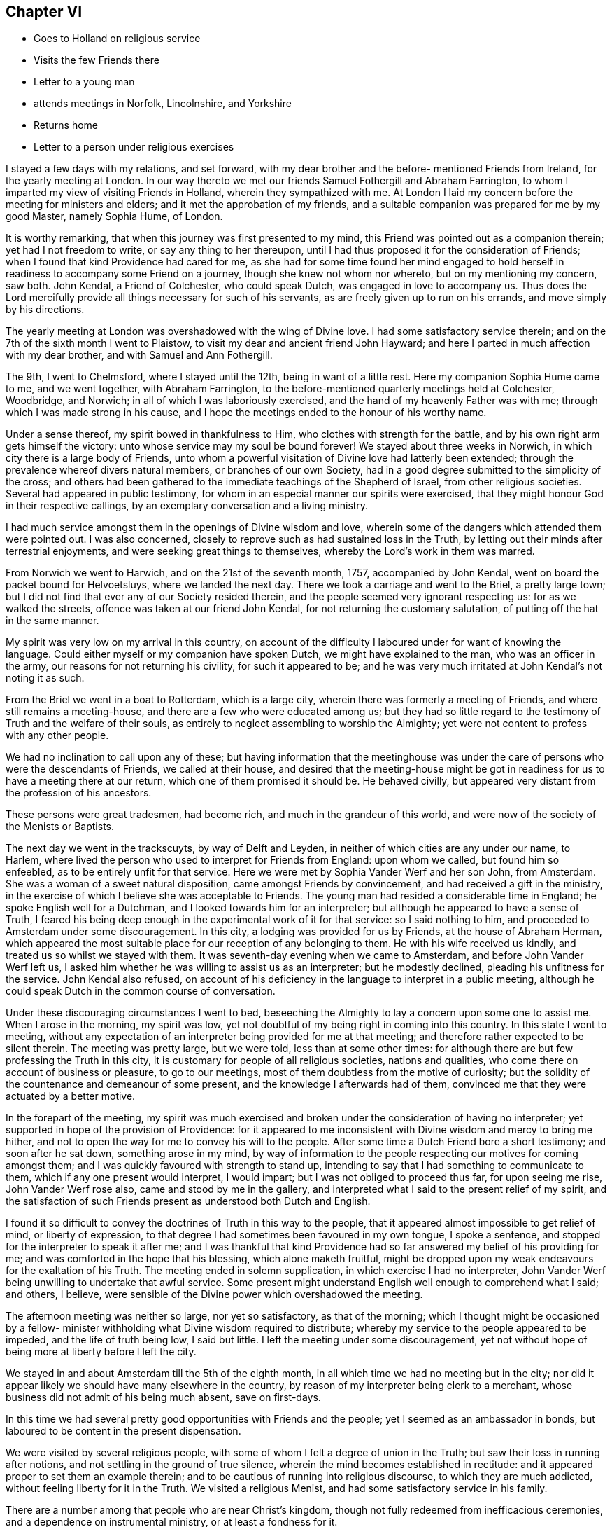 == Chapter VI

[.chapter-synopsis]
* Goes to Holland on religious service
* Visits the few Friends there
* Letter to a young man
* attends meetings in Norfolk, Lincolnshire, and Yorkshire
* Returns home
* Letter to a person under religious exercises

I stayed a few days with my relations, and set forward,
with my dear brother and the before- mentioned Friends from Ireland,
for the yearly meeting at London.
In our way thereto we met our friends Samuel Fothergill and Abraham Farrington,
to whom I imparted my view of visiting Friends in Holland,
wherein they sympathized with me.
At London I laid my concern before the meeting for ministers and elders;
and it met the approbation of my friends,
and a suitable companion was prepared for me by my good Master, namely Sophia Hume,
of London.

It is worthy remarking, that when this journey was first presented to my mind,
this Friend was pointed out as a companion therein; yet had I not freedom to write,
or say any thing to her thereupon,
until I had thus proposed it for the consideration of Friends;
when I found that kind Providence had cared for me,
as she had for some time found her mind engaged to hold
herself in readiness to accompany some Friend on a journey,
though she knew not whom nor whereto, but on my mentioning my concern, saw both.
John Kendal, a Friend of Colchester, who could speak Dutch,
was engaged in love to accompany us.
Thus does the Lord mercifully provide all things necessary for such of his servants,
as are freely given up to run on his errands, and move simply by his directions.

The yearly meeting at London was overshadowed with the wing of Divine love.
I had some satisfactory service therein;
and on the 7th of the sixth month I went to Plaistow,
to visit my dear and ancient friend John Hayward;
and here I parted in much affection with my dear brother,
and with Samuel and Ann Fothergill.

The 9th, I went to Chelmsford, where I stayed until the 12th,
being in want of a little rest.
Here my companion Sophia Hume came to me, and we went together, with Abraham Farrington,
to the before-mentioned quarterly meetings held at Colchester, Woodbridge, and Norwich;
in all of which I was laboriously exercised,
and the hand of my heavenly Father was with me;
through which I was made strong in his cause,
and I hope the meetings ended to the honour of his worthy name.

Under a sense thereof, my spirit bowed in thankfulness to Him,
who clothes with strength for the battle,
and by his own right arm gets himself the victory:
unto whose service may my soul be bound forever!
We stayed about three weeks in Norwich, in which city there is a large body of Friends,
unto whom a powerful visitation of Divine love had latterly been extended;
through the prevalence whereof divers natural members, or branches of our own Society,
had in a good degree submitted to the simplicity of the cross;
and others had been gathered to the immediate teachings of the Shepherd of Israel,
from other religious societies.
Several had appeared in public testimony,
for whom in an especial manner our spirits were exercised,
that they might honour God in their respective callings,
by an exemplary conversation and a living ministry.

I had much service amongst them in the openings of Divine wisdom and love,
wherein some of the dangers which attended them were pointed out.
I was also concerned, closely to reprove such as had sustained loss in the Truth,
by letting out their minds after terrestrial enjoyments,
and were seeking great things to themselves, whereby the Lord`'s work in them was marred.

From Norwich we went to Harwich, and on the 21st of the seventh month, 1757,
accompanied by John Kendal, went on board the packet bound for Helvoetsluys,
where we landed the next day.
There we took a carriage and went to the Briel, a pretty large town;
but I did not find that ever any of our Society resided therein,
and the people seemed very ignorant respecting us: for as we walked the streets,
offence was taken at our friend John Kendal, for not returning the customary salutation,
of putting off the hat in the same manner.

My spirit was very low on my arrival in this country,
on account of the difficulty I laboured under for want of knowing the language.
Could either myself or my companion have spoken Dutch,
we might have explained to the man, who was an officer in the army,
our reasons for not returning his civility, for such it appeared to be;
and he was very much irritated at John Kendal`'s not noting it as such.

From the Briel we went in a boat to Rotterdam, which is a large city,
wherein there was formerly a meeting of Friends, and where still remains a meeting-house,
and there are a few who were educated among us;
but they had so little regard to the testimony of Truth and the welfare of their souls,
as entirely to neglect assembling to worship the Almighty;
yet were not content to profess with any other people.

We had no inclination to call upon any of these;
but having information that the meetinghouse was under
the care of persons who were the descendants of Friends,
we called at their house,
and desired that the meeting-house might be got in
readiness for us to have a meeting there at our return,
which one of them promised it should be.
He behaved civilly, but appeared very distant from the profession of his ancestors.

These persons were great tradesmen, had become rich,
and much in the grandeur of this world,
and were now of the society of the Menists or Baptists.

The next day we went in the trackscuyts, by way of Delft and Leyden,
in neither of which cities are any under our name, to Harlem,
where lived the person who used to interpret for Friends from England:
upon whom we called, but found him so enfeebled,
as to be entirely unfit for that service.
Here we were met by Sophia Vander Werf and her son John, from Amsterdam.
She was a woman of a sweet natural disposition, came amongst Friends by convincement,
and had received a gift in the ministry,
in the exercise of which I believe she was acceptable to Friends.
The young man had resided a considerable time in England;
he spoke English well for a Dutchman, and I looked towards him for an interpreter;
but although he appeared to have a sense of Truth,
I feared his being deep enough in the experimental work of it for that service:
so I said nothing to him, and proceeded to Amsterdam under some discouragement.
In this city, a lodging was provided for us by Friends, at the house of Abraham Herman,
which appeared the most suitable place for our reception of any belonging to them.
He with his wife received us kindly, and treated us so whilst we stayed with them.
It was seventh-day evening when we came to Amsterdam,
and before John Vander Werf left us,
I asked him whether he was willing to assist us as an interpreter;
but he modestly declined, pleading his unfitness for the service.
John Kendal also refused,
on account of his deficiency in the language to interpret in a public meeting,
although he could speak Dutch in the common course of conversation.

Under these discouraging circumstances I went to bed,
beseeching the Almighty to lay a concern upon some one to assist me.
When I arose in the morning, my spirit was low,
yet not doubtful of my being right in coming into this country.
In this state I went to meeting,
without any expectation of an interpreter being provided for me at that meeting;
and therefore rather expected to be silent therein.
The meeting was pretty large, but we were told, less than at some other times:
for although there are but few professing the Truth in this city,
it is customary for people of all religious societies, nations and qualities,
who come there on account of business or pleasure, to go to our meetings,
most of them doubtless from the motive of curiosity;
but the solidity of the countenance and demeanour of some present,
and the knowledge I afterwards had of them,
convinced me that they were actuated by a better motive.

In the forepart of the meeting,
my spirit was much exercised and broken under the consideration of having no interpreter;
yet supported in hope of the provision of Providence:
for it appeared to me inconsistent with Divine wisdom and mercy to bring me hither,
and not to open the way for me to convey his will to the people.
After some time a Dutch Friend bore a short testimony; and soon after he sat down,
something arose in my mind,
by way of information to the people respecting our motives for coming amongst them;
and I was quickly favoured with strength to stand up,
intending to say that I had something to communicate to them,
which if any one present would interpret, I would impart;
but I was not obliged to proceed thus far, for upon seeing me rise,
John Vander Werf rose also, came and stood by me in the gallery,
and interpreted what I said to the present relief of my spirit,
and the satisfaction of such Friends present as understood both Dutch and English.

I found it so difficult to convey the doctrines of Truth in this way to the people,
that it appeared almost impossible to get relief of mind, or liberty of expression,
to that degree I had sometimes been favoured in my own tongue, I spoke a sentence,
and stopped for the interpreter to speak it after me;
and I was thankful that kind Providence had so
far answered my belief of his providing for me;
and was comforted in the hope that his blessing, which alone maketh fruitful,
might be dropped upon my weak endeavours for the exaltation of his Truth.
The meeting ended in solemn supplication, in which exercise I had no interpreter,
John Vander Werf being unwilling to undertake that awful service.
Some present might understand English well enough to comprehend what I said; and others,
I believe, were sensible of the Divine power which overshadowed the meeting.

The afternoon meeting was neither so large, nor yet so satisfactory,
as that of the morning;
which I thought might be occasioned by a fellow- minister
withholding what Divine wisdom required to distribute;
whereby my service to the people appeared to be impeded, and the life of truth being low,
I said but little.
I left the meeting under some discouragement,
yet not without hope of being more at liberty before I left the city.

We stayed in and about Amsterdam till the 5th of the eighth month,
in all which time we had no meeting but in the city;
nor did it appear likely we should have many elsewhere in the country,
by reason of my interpreter being clerk to a merchant,
whose business did not admit of his being much absent, save on first-days.

In this time we had several pretty good opportunities with Friends and the people;
yet I seemed as an ambassador in bonds,
but laboured to be content in the present dispensation.

We were visited by several religious people,
with some of whom I felt a degree of union in the Truth;
but saw their loss in running after notions,
and not settling in the ground of true silence,
wherein the mind becomes established in rectitude:
and it appeared proper to set them an example therein;
and to be cautious of running into religious discourse, to which they are much addicted,
without feeling liberty for it in the Truth.
We visited a religious Menist, and had some satisfactory service in his family.

There are a number among that people who are near Christ`'s kingdom,
though not fully redeemed from inefficacious ceremonies,
and a dependence on instrumental ministry, or at least a fondness for it.

While at Amsterdam she wrote the following letter, viz:

[.embedded-content-document.letter]
--

[.blurb]
=== To a young man in Ireland, who had been long under religious impressions.

[.signed-section-context-open]
Amsterdam, 1st of Eighth month, 1757.

Thine of the 5th ult.
I received yesterday, and with a degree of satisfaction have observed its contents;
although it seems to breathe the language of complaint,
or at least fear of falling short of the mark thou hast had in view,
and I hope art pressing after.
Although this is a state painful to nature, it is sometimes a state of greater safety,
and more directly pointing to perfection, than is that of ease,
or even of the aboundings of sensible consolations:
whereby some have been induced to conclude themselves
in a better and safer state than they really were,
and so have grown less watchful and diffident of their own judgment;
and spiritual pride and vain-glory have entered,
wherein they have boasted above their measure of experience;
and at last "`turned the grace of God into wantonness,`" and
their latter end has been far worse than their beginning.
But in the seasons of the withdrawings of Divine goodness,
the soul that is earnestly bent to obtain the kingdom of God,
which stands "`in righteousness`" as well as "`in peace and joy in the Holy
Ghost,`" is set upon searching what is the cause of its being thus deserted;
and so "`digs deep`" through the corruption of fallen nature,
and "`lays its foundation sure`" in the experience of
the purifying operation of the Spirit of Truth;
and against such it is that "`the gates of hell shall not
prevail:`" and that thou and I may be of this happy number,
is the travail of my spirit.

It is most certain that our journey through life is as through a vale of tears,
wherein various will be our conflicts, and numerous our trials,
both inwardly and outwardly; but we have this encouraging promise left us,
that "`all shall work together for the good of such as truly love and fear God.`"
And as our hopes and desires are fixed on an infinitely better country,
the joys whereof are pure and eternally permanent,
let us not repine at the means used to secure them to us;
but with all possible cheerfulness take the cup
which Divine Providence hands forth to us,
as "`the cup of his salvation;`" and steadily endeavour for that mind,
wherewith the blessed Jesus was clothed, which says continually,
"`Thy will be done;`" even in the bitter baptism of crucifixion,
which every true-born child of God must be partaker of;
and under the bitter pangs of death to the fallen nature, will have to cry out, "`My God,
my God, why hast thou forsaken me.`"
O! if this was the language of the Master, the immaculate Lamb of God, who knew no sin;
no wonder that it is the language of the servant, who has been defiled therewith;
and from which he must be washed, ere he can have part with the Son in his inheritance.
I have looked upon it as an infinite mercy to be led deep enough in humiliation,
to be stripped of all that has any appearance of what is good and excellent,
and to have this the secret language of the soul to Him who sees in secret,
"`I am a worm,
and no man:`" and although the consolatory portion of such as these may be sometimes hid,
or withheld for a season; yet they are sure, being in the hands of infinite Wisdom,
Truth and Mercy; who, in the wise appointment of his providence,
will give to his own what they stand in need of;
and when the days of fasting and humiliation are accomplished,
will assuredly "`bless the provision of Zion, and satisfy her poor with bread.`"

I thought when I last left Dublin, if I were in debt to any one in it,
it was to thyself Perhaps thy letter may open a way for me to pay it;
although I do not remember that any thing of the above was upon my mind for thee;
but a hint of advice seemed to bend toward thee,
to beware with whom thou enterest into the covenant of friendship,
lest in the end thou shouldest be wounded by their backslidings: and let me also add,
beware of looking out at the misconduct of Others, with a discouraging eye;
for although "`thousands may fall as by thy side,
and tens of thousands as at thy right hand,`" yet if thou "`make the Most
High thy refuge,`" by a steady and faithful obedience to his will,
he will preserve thee.

Through mercy I am favoured with a good degree of health and peace in my going forward,
although the present concern wherein I am engaged is
attended with some discouraging circumstances,
yet I have faith that I am here in the appointment of heaven.

If Lucy Bradley and companion have not left Dublin before this comes to hand,
please to present my dear love to them;
and tell Lucy that I wrote her since I came to this city,
wherein I hinted my expectation of seeing York in my return home.

My love in that which is unchangeable strongly attends thee,
and the tried remnant of spiritual Israel in your city and nation, who,
although they are few, are too numerous for me to particularise:
shall therefore give thee a general commission
to present my love to such as thou hast freedom;
and conclude myself, Thy well-wishing friend,

[.signed-section-signature]
Catherine Payton.

--

The 5th of the eighth month, we went in the trackscuyts, as far as Horn, towards Twisk,
our friend Sophia Vander Werf accompanying us.
At Horn we called on two religious Menists; the one a preacher amongst them,
who seemed more gathered into stillness than most of that persuasion,
and his wife near the Truth; the other much inclined to discourse on religious matters,
in whose family I found an engagement to leave a
short testimony to the benefit of silence,
which they appeared to receive well.
As we passed through the towns, we scattered some books setting forth our principles.

A Friend from Twisk met us here with a wagon, wherein we went home with him that evening.

At Twisk there is a small meeting of professors of Truth,
but we found them much in the mixture, and some of them so exalted in notion,
that it was hard fastening any solid doctrine upon them.
We were at two meetings with them, and several of the Menists;
both of which were exercising, that in the morning particularly so;
but I was comforted with an evidence that my service,
weak and imperfect as it appeared to me, was accepted of Him who employed me.
The afternoon meeting was more satisfactory, although laborious.
The Menist preacher before mentioned, with his wife and son, were with us,
in whose company we had a degree of satisfaction.
The next morning we procured a select opportunity with
most of the Friends belonging to the meeting,
at the house of a valuable woman Friend, whose circumstances demanded our sympathy;
she dwelling solitarily and having been many years confined through extreme weakness.
She was such a pattern of resignation and cheerful innocence, as I had rarely seen.
Her very countenance bespoke acquiescence with the allotment of Providence,
and not one complaining word dropt from her.
This meeting tended to the relief of our spirits,
and we took leave of the said Friend and others in love, and returned to Amsterdam again,
dispersing some books in our way; which was all we could do,
as our interpreter could not stay with us to have meetings in the towns.

On our return to Amsterdam,
we visited almost all who could be accounted members of our Society, in their families,
and attended the meetings on first and week-days, as they came in course, until the 21st:
in which time I had several good opportunities with the people of that city,
and the strangers who attended the meetings, and left it in peace.

One visit we paid in Amsterdam was so remarkable in its consequence, that I note it,
viz. A man who was convinced of Truth, had a turbulent spirited wife,
who had violently opposed his going amongst Friends;
and after one meeting which he attended with us, railed much; nevertheless,
she sent us an invitation to sup with her, and it appeared best for us to accept it.
She provided handsomely for us, but seemed to be in a wrangling spirit.
She talked about dress being an indifferent matter; upon which I told her,
that the adorning of Christian women, should be that of a "`meek and quiet spirit,
which in the sight of God was of great price.`"
This struck and silenced her, and she afterwards behaved obligingly to us.

After we had paid this visit, her husband told us, that some time before,
as they were going to bed, she, being in a very bad temper, would not let him rest; and,
although he was in bed before her, I think he arose again.
She took up the bible, I suppose, to convince him of his errors,
and opened it upon this very text; which then so affected her,
that she condemned herself, kneeled down to pray for forgiveness,
and promised that she would never more treat him so improperly;
but she had not kept her promise, and the text being now revived in her remembrance,
it again affected her.
We were quite ignorant of the circumstance.

The 21st, we had a meeting at Harlem to good satisfaction.
We lodged at Isaac Van Westercappel`'s, who furnished us with a room to hold a meeting in,
and gave notice of it to the people.
He was descended from Friends by the mother`'s side,
but he himself never made profession with us.
He was exceedingly kind to us, and with his family,
appeared to be seeking after the best things.
In the evening we had the company of some seeking people,
most of them of the offspring of Friends,
with whom we had conversation upon religious subjects.

In our public meeting at this place, I was more at liberty in the exercise of my gift,
than had been usual with me in Holland; at which I afterwards admired,
being told that my interpreter was uncommonly
defective in rendering what I said into Dutch.
This circumstance sometimes revolved in my remembrance,
accompanied with some kind of doubt respecting my being so much at liberty to speak,
when what I delivered was not well interpreted to the people; but after some years,
a Friend of Norwich told me, that there was at that meeting a sensible man, a Jew,
who understood the English tongue well, who told him that he had attended the meeting,
and that my interpreter did not do me justice; but continued he, It was no matter,
as all she said was directed to me:`' and my friend added, that it so affected him,
that he believed he would freely interpret for me, should I ever want his assistance.
This relation removed my before mentioned doubt,
for the word preached found its way to one mind,
for which in Divine wisdom it was appointed.

The 22nd, we parted with my interpreter John Vander Werf, for whom I was concerned,
and sympathised with him, as he was left almost alone, in regard to Friends,
and much exposed in the course of his business;
and from the affability and sprightliness of his disposition,
he appeared to be in much danger:
but I conceived hope in the sense of the extendings of
Divine goodness being singularly towards him.

We also took leave of our kind host, Isaac Van Westercappel,
and several of his family and friends in love and tenderness, and went to Rotterdam,
whither his daughter Susanna Van Westercappel, a serious agreeable young woman,
and our friend Sophia Vander Werf accompanied us.
In our way, we distributed books to some people in the trackscuyts,
and the same evening had a meeting at Rotterdam with some people who understood English,
of which there are many, in that place.

The 23rd, our kind friends Sophia Vander Werf and Susanna Van Westercappel left us,
and we went to the Briel, and thence, the 24th, to Helvoetsluys.
In our way from Rotterdam to this place we met
with several persons who were going to England,
with whom we had much discourse concerning our religious principles,
I believe measurably to our mutual satisfaction.

One of them was a Swede, a Lutheran by profession;
he was favoured with a good understanding,
and had a mind susceptible of religious impressions;
although his conversation was not so uniformly exemplary as could have been desired.

On coming to Helvoetsluys, we found that the wind was against our sailing for England,
and that the inn was full of company,
many of whom were waiting for their passage to England:
so the landlord put us in a house which was ready furnished,
and we became a family to ourselves, being furnished with provisions from the inn.
The wind continuing contrary until the first-day of the week,
and there being in the place many people of divers nations and stations who could
speak English--with the concurrence and assistance of our landlord and company,
we got our dining room well seated; and on the first-day morning held a meeting in it,
whereto the strangers pretty generally came.

I was favoured to declare the Truth amongst them, to the relief of my own spirit,
and I believe to the comfort and satisfaction of my companions; but the labour was hard,
through the unpreparedness of the hearts of some to receive,
and perhaps the want of a sufficient knowledge of the language in others,
to understand the doctrines delivered.

The 29th in the evening, the wind turned in our favour, and continued so,
until about the middle of the next day;
but our captain would not put to sea without a pretty steady wind,
because of the French privateers: however, we went on board that day and set sail,
and the wind being very boisterous our jib-sail was soon rent;
and another packet boat going out with us, struck upon the Pales,
broke a hole in her side, and as the passengers said, was in danger of being lost.
The wind continuing to blow hard and contrary, we soon came to an anchor,
and the next morning returned back to Helvoetsluys; and the following day,
the 1st of the ninth month, we were favoured with a fair wind,
and arrived at Harwich the 2nd, in peace and thankfulness to the Almighty,
I had to admire his goodness,
in thus preserving and supporting my body and mind by sea and land,
and through all the exercises attendant on this journey,
amongst a people of a strange language.

Even our detention at Helvoetsluys appeared to be in the ordering of
Divine wisdom and mercy to the people there visited;
and in our select company we had frequent opportunities
of conversing upon edifying subjects;
some of our companions seeming willing to gain
information respecting Friends and their principles.

Once the subject of self-defence was started,
which they might probably think we could not invalidate;
but we were enabled to give a reason for dissenting from them in sentiment,
and on its being queried what we would do if attacked, and must either be killed,
or kill; I said, I could not say how I should act at such a juncture,
wherein nature might be improperly raised;
but that now being favoured with the hope of my immortal spirit`'s centering safely,
and knowing that a person who sought my life,
must be in an unfit state to enter Christ`'s holy kingdom, I should rather choose to die,
than plunge that soul into everlasting misery;
and should have greatly the advantage in being released from this state of trials.
They heard with attention, and the Swede with tears in his eyes, replied,
these are indeed sublime sentiments.`' We had been so long detained at Helvoetsluys,
that our money grew short, but the captain said we should have what we wanted from him;
however, we had enough to pay our passage, and bear our expenses,
excepting the hire of our chaise to Colchester:
which we reached almost pennyless the 3rd,
and were affectionately received by John Kendal`'s mother, and other Friends.

After a short stay at Colchester, I went with my companion Sophia Hume to Kelvedon,
where we were favoured with a comfortable meeting with Friends, and parting in much love,
she went for London.
She had been to me a steady, affectionate, sympathising companion;
and although in this journey, not much engaged in public ministry,
she was very helpful in meetings, through a deep spiritual exercise;
and being endowed with a good understanding, both naturally and spiritually,
she was qualified to give an answer of "`her faith and the hope that was in
her:`" and I was often thankful to the bounteous Author of all my mercies,
for furnishing me with so suitable a companion.

From Kelvedon, I went without any companion, through several meetings, to Norwich,
where I was favoured in the service appointed me, but stayed there only a few days;
proceeding thence, through some meetings in Lincolnshire,
to the quarterly meeting at York; where I again met with Abraham Farrington,
who with many more of my friends,
rejoiced at my being returned to my native land in peace and safety.

From York, I passed through several meetings in that county,
wherein the Lord was pleased to vary the dispensations of his wisdom,
by dipping me into a state of great suffering; which I could not get above,
but which I saw to be good,
near the close of a journey wherein I had been so eminently favoured;
as it tended to preserve me from clothing myself with the Lord`'s jewels,
and humbled my spirit to the very dust.
From Yorkshire I went to Manchester and Warrington,
where I regained a little liberty in the Truth,
and so proceeded to some meetings in Cheshire;
in one of which I thought I was raised higher, in the Divine life,
in the exercise of my gift, than I had been throughout the journey.
Thus does Divine wisdom abase and exalt at his pleasure, unto whom be glory, honour,
and praise ascribed, now and forever.

The 15th of the tenth month,
I got home to the mutual satisfaction of myself and relations; and,
notwithstanding my great fatigue, in a rather better state of health than when I left it;
and found my dear and aged mother well.
Here I also met my dear friend Lucy Bradley,
who was returning home from her visit to Friends in Ireland,
and our rejoicing one in another was mutual.

The 17th, we went together to our monthly meeting,
wherein I gave to Friends some account of my service and satisfaction in this journey;
and my spirit was much humbled in a sense of the providential
care and abundant loving-kindness of a merciful God,
variously displayed to this period of my life.

This winter I spent much about home, and amongst my relations: not in idleness,
for I was very closely engaged either in attending monthly or quarterly meetings,
or other services.

[.embedded-content-document.letter]
--

[.blurb]
=== Extract of a letter to a young man, under religious exercises.

[.salutation]
Esteemed Friend,

Thine of yesterday I just now received;
and am concerned to find by its contents,
that indisposition prevents thy meeting us as proposed;
but as through faith and patience every affliction may be sanctified,
I cannot but hope the present may tend further to refine thy
spirit and enlarge thy understanding in Divine truths;
which are not always manifested in the hours of consolation,
but must be painfully felt in the depths of experience.

That beautifully strong expression in sacred writ,
that "`The Lord makes the clouds his chariot,`"
has of late often been revived in my remembrance;
with this illustration, that when a cloud is over us,
who have known and rejoiced in the light, it is good to stand still,
and hearken for that "`small still voice`" proceeding from it,
which alone can compose and settle the soul.

To be sure it is a necessary duty to search our hearts,
and not in so doing to evade the judgment of Truth;
but it is also well to guard against too hasty
conclusions of the causes and ends of exercises;
especially in an hour of weakness, wherein the old accuser is not wanting on his part,
to suggest the most painful apprehensions,
thereby to dispirit the mind that seeks to be freed from his insupportable yoke.

The new discovery thou makest of the delusiveness of thy thoughts,
affords me much satisfaction, as it gives good ground to hope,
that the Lord designs to lead thee to a state of perfection, which few, very few,
have seen into; viz. an entire abdication of self,
even in its most pleasing and seemingly lawful appearances.

That of an ideal satisfaction in something seemingly good,
yet short of the Divine perfection, is an exercise which attends many,
and has prevailed against some,
at least to the diminution of that lustre which would have shone around them.
It is a favour so quickly to see into it, and having seen,
I hope thou wilt endeavour to avoid it, and the Lord will help thee.

There is no happiness here equal to perfect redemption from the world, its spirit,
and ourselves.
To have no hopes, no desires, but in the will of God,
is fully giving ourselves into his holy hand, and to be swallowed up of him,
though of this, for want of Divine sensation, we may sometimes be ignorant.
Here methinks I almost hear thee say, This is the state I long for, but it is distant,
very distant, from me.`' But is it not as of yesterday thou sawest into it,
and wouldst thou be perfect at once,
and enjoy a victory without a fight? This my
friend is the summit of the mount of perfection,
which thou hast lately begun to ascend,
and in thy journey I sincerely wish thee good speed;
and from the quietude which I at present feel about thee,
I cannot but hope thou art in the best of hands:
may a sense thereof be communicated in the most needful time.

[.signed-section-signature]
Catherine Payton

--
